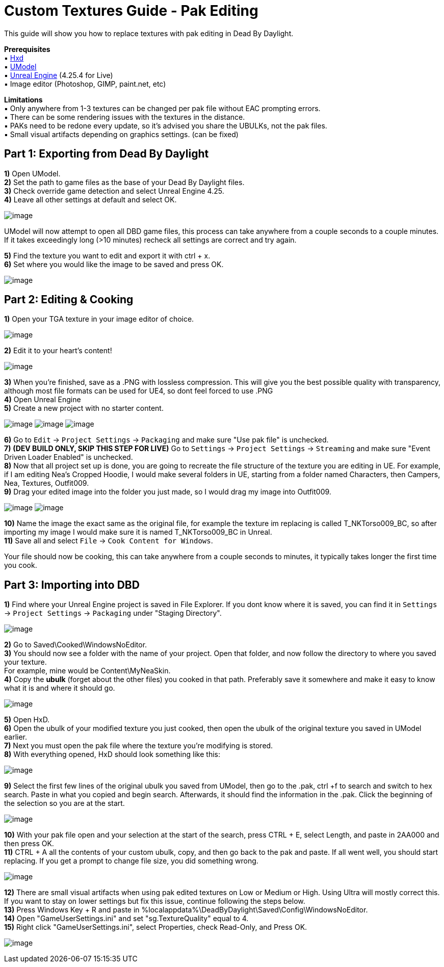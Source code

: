 = Custom Textures Guide - Pak Editing

This guide will show you how to replace textures with pak editing in Dead By Daylight.

*Prerequisites* +
▪︎ https://mh-nexus.de/en/hxd/[Hxd] +
▪︎ https://www.gildor.org/en/projects/umodel[UModel] +
▪︎ https://www.unrealengine.com/en-US/download[Unreal Engine] (4.25.4 for Live) +
▪︎ Image editor (Photoshop, GIMP, paint.net, etc)

*Limitations* +
▪︎ Only anywhere from 1-3 textures can be changed per pak file without EAC prompting errors. +
▪︎ There can be some rendering issues with the textures in the distance. +
▪︎ PAKs need to be redone every update, so it's advised you share the UBULKs, not the pak files. +
▪︎ Small visual artifacts depending on graphics settings. (can be fixed)

== Part 1: Exporting from Dead By Daylight

*1)* Open UModel. +
*2)* Set the path to game files as the base of your Dead By Daylight files. +
*3)* Check override game detection and select Unreal Engine 4.25. +
*4)* Leave all other settings at default and select OK.

image:https://images-ext-2.discordapp.net/external/aHO1nQ_Mz4-lg48MPivnC5yDjQMqIMH7zccCU9q3kbQ/https/media.discordapp.net/attachments/833812099263627335/833852232449261578/unknown.png[image]

UModel will now attempt to open all DBD game files, this process can take anywhere from a couple seconds to a couple minutes.
If it takes exceedingly long (>10 minutes) recheck all settings are correct and try again.

*5)* Find the texture you want to edit and export it with ctrl + x. +
*6)* Set where you would like the image to be saved and press OK.

image:https://images-ext-1.discordapp.net/external/Njqw0KE-y4jVbASzsiWu9sGJtJ5jtaP9flqAtNkHM9k/https/media.discordapp.net/attachments/833812099263627335/833852336866459698/unknown.png[image]

== Part 2: Editing & Cooking

*1)* Open your TGA texture in your image editor of choice.

image:https://images-ext-1.discordapp.net/external/9okCbExRcZbLUlkz12CdY24TLJPK4z6BmNEiHXlVqWU/%3Fwidth%3D1668%26height%3D905/https/media.discordapp.net/attachments/833812099263627335/833852416339607563/unknown.png?width=1355&height=735[image]

*2)* Edit it to your heart's content!

image:https://images-ext-1.discordapp.net/external/sKBqY21L7CvA3sTR8lT2Kn1lV5NrxAl1xgSmI5dTg-w/%3Fwidth%3D1664%26height%3D905/https/media.discordapp.net/attachments/833812099263627335/833852482941354014/unknown.png?width=1355&height=737[image]

*3)* When you're finished, save as a .PNG with lossless compression. This will give you the best possible quality with transparency, although most file formats can be used for UE4, so dont feel forced to use .PNG +
*4)* Open Unreal Engine +
*5)* Create a new project with no starter content.

image:https://images-ext-1.discordapp.net/external/l7D9tXQH9OJ2kEF06DeK8aTD5Bys1TgseZRvV9y0tkQ/https/media.discordapp.net/attachments/833812099263627335/833852636394160168/unknown.png[image]
image:https://images-ext-2.discordapp.net/external/fZGp9bPvThRqrMVzAi6wLYX7J4cAwagKhdZLGCutfYQ/https/media.discordapp.net/attachments/833812099263627335/833852648997781554/unknown.png[image]
image:https://images-ext-2.discordapp.net/external/xp23F1kwBstKt2WVlHhPgFeeJ8ibHo-AQmWzS2I_l1M/https/media.discordapp.net/attachments/833812099263627335/833852657814470736/unknown.png[image]

*6)* Go to `Edit` → `Project Settings` → `Packaging` and make sure "Use pak file" is unchecked. +
*7)* *(DEV BUILD ONLY, SKIP THIS STEP FOR LIVE)* Go to `Settings` → `Project Settings` → `Streaming` and make sure "Event Driven Loader Enabled" is unchecked. +
*8)* Now that all project set up is done, you are going to recreate the file structure of the texture you are editing in UE. For example, if I am editing Nea's Cropped Hoodie, I would make several folders in UE, starting from a folder named Characters, then Campers, Nea, Textures, Outfit009. +
*9)* Drag your edited image into the folder you just made, so I would drag my image into Outfit009.

image:https://images-ext-1.discordapp.net/external/db3V-f3Hn059JNeHz8BTo3UL_Nmt8Rpka0FPKwVf7F8/https/media.discordapp.net/attachments/833812099263627335/833852869043290153/unknown.png?width=1355&height=334[image]
image:https://images-ext-1.discordapp.net/external/tTtOW2qvefgUKmyihz2Zv2j7css1JdQyCute1zLJ0vk/https/media.discordapp.net/attachments/833812099263627335/833853067723800586/Hnet-image_1.gif[image]

*10)* Name the image the exact same as the original file, for example the texture im replacing is called T_NKTorso009_BC, so after importing my image I would make sure it is named T_NKTorso009_BC in Unreal. +
*11)* Save all and select `File` → `Cook Content for Windows`. +

Your file should now be cooking, this can take anywhere from a couple seconds to minutes, it typically takes longer the first time you cook.

== Part 3: Importing into DBD

*1)* Find where your Unreal Engine project is saved in File Explorer. If you dont know where it is saved, you can find it in `Settings` → `Project Settings` → `Packaging` under "Staging Directory".

image:https://images-ext-1.discordapp.net/external/beIqlhChCrAprzE9dLFZD0uQm66c2hpIj82wwvvBRfE/https/media.discordapp.net/attachments/833812099263627335/833853416643362836/unknown.png[image]

*2)* Go to Saved\Cooked\WindowsNoEditor. +
*3)* You should now see a folder with the name of your project. Open that folder, and now follow the directory to where you saved your texture. +
For example, mine would be Content\MyNeaSkin. +
*4)* Copy the *ubulk* (forget about the other files) you cooked in that path. Preferably save it somewhere and make it easy to know what it is and where it should go.

image:https://images-ext-1.discordapp.net/external/wuz_8oJx7JTirep365VHqApifINvEofG8-t0icMTU48/https/media.discordapp.net/attachments/874362894605766666/875076901838921738/unknown.png[image]

*5)* Open HxD. +
*6)* Open the ubulk of your modified texture you just cooked, then open the ubulk of the original texture you saved in UModel earlier. +
*7)* Next you must open the pak file where the texture you're modifying is stored. +
*8)* With everything opened, HxD should look something like this:

image:https://images-ext-2.discordapp.net/external/APKhdwBg7GbWSwd91IbJRHUi2WVSMw7r3P3x2Szj1dY/https/media.discordapp.net/attachments/874362894605766666/875076973972582400/unknown.png[image]

*9)* Select the first few lines of the original ubulk you saved from UModel, then go to the .pak, ctrl +f to search and switch to hex search. Paste in what you copied and begin search. Afterwards, it should find the information in the .pak. Click the beginning of the selection so you are at the start.

image:https://media.discordapp.net/attachments/874362894605766666/875077064208822272/ezgif.com-gif-maker_1.gif[image]

*10)* With your pak file open and your selection at the start of the search, press CTRL + E, select Length, and paste in 2AA000 and then press OK. +
*11)* CTRL + A all the contents of your custom ubulk, copy, and then go back to the pak and paste. If all went well, you should start replacing. If you get a prompt to change file size, you did something wrong.

image:https://images-ext-1.discordapp.net/external/NnjyT8_2ea6ApxUvuEtFzSXk7Q1823BigdTaWx8PO-c/https/media.discordapp.net/attachments/874362894605766666/875077128524283904/ezgif.com-gif-maker.gif[image]

*12)* There are small visual artifacts when using pak edited textures on Low or Medium or High. Using Ultra will mostly correct this. If you want to stay on lower settings but fix this issue, continue following the steps below. +
*13)* Press Windows Key + R and paste in %localappdata%\DeadByDaylight\Saved\Config\WindowsNoEditor. +
*14)* Open "GameUserSettings.ini" and set "sg.TextureQuality" equal to 4. +
*15)* Right click "GameUserSettings.ini", select Properties, check Read-Only, and Press OK.

image:https://images-ext-1.discordapp.net/external/xfr-cZmRCu4unXScCtB1OGEHKjeYSk5Dwm4Bj_rw8XA/https/media.discordapp.net/attachments/874362894605766666/875077912368394280/unknown.png[image]
